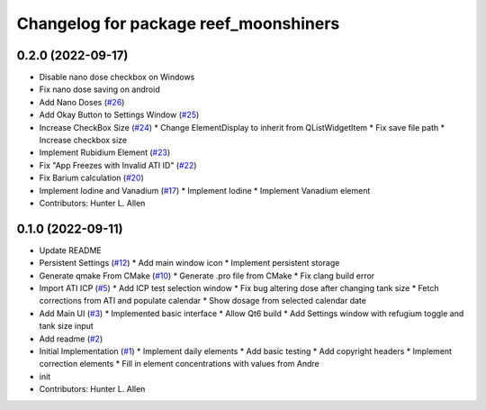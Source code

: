 ^^^^^^^^^^^^^^^^^^^^^^^^^^^^^^^^^^^^^^
Changelog for package reef_moonshiners
^^^^^^^^^^^^^^^^^^^^^^^^^^^^^^^^^^^^^^

0.2.0 (2022-09-17)
------------------
* Disable nano dose checkbox on Windows
* Fix nano dose saving on android
* Add Nano Doses (`#26 <https://github.com/allenh1/reef_moonshiners/issues/26>`_)
* Add Okay Button to Settings Window (`#25 <https://github.com/allenh1/reef_moonshiners/issues/25>`_)
* Increase CheckBox Size (`#24 <https://github.com/allenh1/reef_moonshiners/issues/24>`_)
  * Change ElementDisplay to inherit from QListWidgetItem
  * Fix save file path
  * Increase checkbox size
* Implement Rubidium Element (`#23 <https://github.com/allenh1/reef_moonshiners/issues/23>`_)
* Fix "App Freezes with Invalid ATI ID" (`#22 <https://github.com/allenh1/reef_moonshiners/issues/22>`_)
* Fix Barium calculation (`#20 <https://github.com/allenh1/reef_moonshiners/issues/20>`_)
* Implement Iodine and Vanadium (`#17 <https://github.com/allenh1/reef_moonshiners/issues/17>`_)
  * Implement Iodine
  * Implement Vanadium element
* Contributors: Hunter L. Allen

0.1.0 (2022-09-11)
------------------
* Update README
* Persistent Settings (`#12 <https://github.com/allenh1/reef_moonshiners/issues/12>`_)
  * Add main window icon
  * Implement persistent storage
* Generate qmake From CMake (`#10 <https://github.com/allenh1/reef_moonshiners/issues/10>`_)
  * Generate .pro file from CMake
  * Fix clang build error
* Import ATI ICP (`#5 <https://github.com/allenh1/reef_moonshiners/issues/5>`_)
  * Add ICP test selection window
  * Fix bug altering dose after changing tank size
  * Fetch corrections from ATI and populate calendar
  * Show dosage from selected calendar date
* Add Main UI (`#3 <https://github.com/allenh1/reef_moonshiners/issues/3>`_)
  * Implemented basic interface
  * Allow Qt6 build
  * Add Settings window with refugium toggle and tank size input
* Add readme (`#2 <https://github.com/allenh1/reef_moonshiners/issues/2>`_)
* Initial Implementation (`#1 <https://github.com/allenh1/reef_moonshiners/issues/1>`_)
  * Implement daily elements
  * Add basic testing
  * Add copyright headers
  * Implement correction elements
  * Fill in element concentrations with values from Andre
* init
* Contributors: Hunter L. Allen
